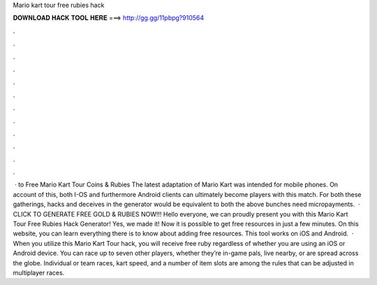 Mario kart tour free rubies hack

𝐃𝐎𝐖𝐍𝐋𝐎𝐀𝐃 𝐇𝐀𝐂𝐊 𝐓𝐎𝐎𝐋 𝐇𝐄𝐑𝐄 ===> http://gg.gg/11pbpg?910564

.

.

.

.

.

.

.

.

.

.

.

.

 · to Free Mario Kart Tour Coins & Rubies The latest adaptation of Mario Kart was intended for mobile phones. On account of this, both I-OS and furthermore Android clients can ultimately become players with this match. For both these gatherings, hacks and deceives in the generator would be equivalent to both the above bunches need micropayments.  · CLICK TO GENERATE FREE GOLD & RUBIES NOW!!! Hello everyone, we can proudly present you with this Mario Kart Tour Free Rubies Hack Generator! Yes, we made it! Now it is possible to get free resources in just a few minutes. On this website, you can learn everything there is to know about adding free resources. This tool works on iOS and Android.  · When you utilize this Mario Kart Tour hack, you will receive free ruby regardless of whether you are using an iOS or Android device. You can race up to seven other players, whether they’re in-game pals, live nearby, or are spread across the globe. Individual or team races, kart speed, and a number of item slots are among the rules that can be adjusted in multiplayer races.